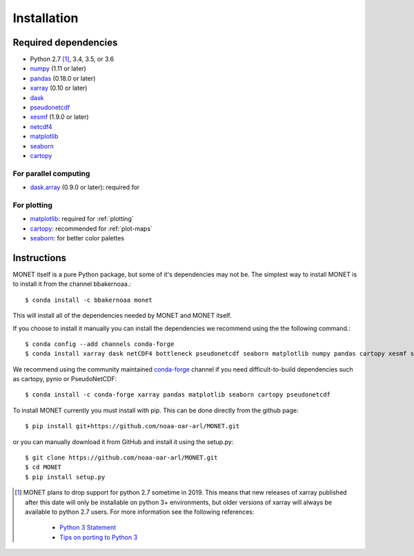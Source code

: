 Installation
============

Required dependencies
---------------------

- Python 2.7 [1]_, 3.4, 3.5, or 3.6
- `numpy <http://www.numpy.org/>`__ (1.11 or later)
- `pandas <http://pandas.pydata.org/>`__ (0.18.0 or later)
- `xarray <http://xarray.pydata.org/>`__ (0.10 or later)
- `dask <http://dask.pydata.org/>`__
- `pseudonetcdf <https://github.com/barronh/pseudonetcdf/>`__
- `xesmf <https://github.com/pytroll/pyresample/>`__ (1.9.0 or later)
- `netcdf4 <http://unidata.github.io/netcdf4-python/>`__
- `matplotlib <https://matplotlib.org/>`__
- `seaborn <https://seaborn.pydata.org/>`__
- `cartopy <https://scitools.org.uk/cartopy/docs/latest/>`__


For parallel computing
~~~~~~~~~~~~~~~~~~~~~~

- `dask.array <http://dask.pydata.org>`__ (0.9.0 or later): required for

For plotting
~~~~~~~~~~~~

- `matplotlib <http://matplotlib.org/>`__: required for :ref:`plotting`
- `cartopy <http://scitools.org.uk/cartopy/>`__: recommended for
  :ref:`plot-maps`
- `seaborn <https://stanford.edu/~mwaskom/software/seaborn/>`__: for better
  color palettes


Instructions
------------

MONET itself is a pure Python package, but some of it's dependencies may not be.
The simplest way to install MONET is to install it from the channel bbakernoaa.::

    $ conda install -c bbakernoaa monet

This will install all of the dependencies needed by MONET and MONET itself.

If you choose to install it manually you can install the dependencies we recommend using the the following command.::

    $ conda config --add channels conda-forge
    $ conda install xarray dask netCDF4 bottleneck pseudonetcdf seaborn matplotlib numpy pandas cartopy xesmf s3fs

We recommend using the community maintained `conda-forge <https://conda-forge.github.io/>`_ channel
if you need difficult\-to\-build dependencies such as cartopy, pynio or PseudoNetCDF::

    $ conda install -c conda-forge xarray pandas matplotlib seaborn cartopy pseudonetcdf

To install MONET currently you must install with pip.  This can be done directly
from the github page::

    $ pip install git+https://github.com/noaa-oar-arl/MONET.git

or you can manually download it from GitHub and install it using the setup.py::

    $ git clone https://github.com/noaa-oar-arl/MONET.git
    $ cd MONET
    $ pip install setup.py

.. [1] MONET plans to drop support for python 2.7 sometime in 2019. This
   means that new releases of xarray published after this date will only be
   installable on python 3+ environments, but older versions of xarray will
   always be available to python 2.7 users. For more information see the
   following references:

      - `Python 3 Statement <http://www.python3statement.org/>`__
      - `Tips on porting to Python 3 <https://docs.python.org/3/howto/pyporting.html>`__
